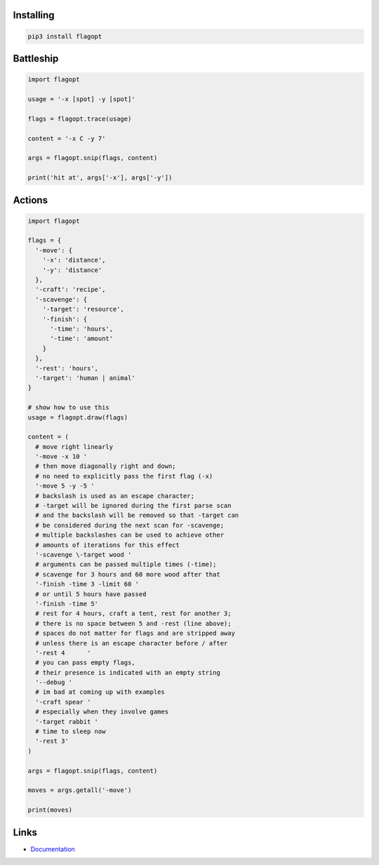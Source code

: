 Installing
----------

.. code-block:: bash

  pip3 install flagopt

Battleship
----------

.. code-block:: python

  import flagopt

  usage = '-x [spot] -y [spot]'

  flags = flagopt.trace(usage)

  content = '-x C -y 7'

  args = flagopt.snip(flags, content)

  print('hit at', args['-x'], args['-y'])

Actions
-------

.. code-block:: python

  import flagopt

  flags = {
    '-move': {
      '-x': 'distance',
      '-y': 'distance'
    },
    '-craft': 'recipe',
    '-scavenge': {
      '-target': 'resource',
      '-finish': {
        '-time': 'hours',
        '-time': 'amount'
      }
    },
    '-rest': 'hours',
    '-target': 'human | animal'
  }

  # show how to use this
  usage = flagopt.draw(flags)

  content = (
    # move right linearly
    '-move -x 10 '
    # then move diagonally right and down;
    # no need to explicitly pass the first flag (-x)
    '-move 5 -y -5 '
    # backslash is used as an escape character;
    # -target will be ignored during the first parse scan
    # and the backslash will be removed so that -target can
    # be considered during the next scan for -scavenge;
    # multiple backslashes can be used to achieve other
    # amounts of iterations for this effect
    '-scavenge \-target wood '
    # arguments can be passed multiple times (-time);
    # scavenge for 3 hours and 60 more wood after that
    '-finish -time 3 -limit 60 '
    # or until 5 hours have passed
    '-finish -time 5'
    # rest for 4 hours, craft a tent, rest for another 3;
    # there is no space between 5 and -rest (line above);
    # spaces do not matter for flags and are stripped away
    # unless there is an escape character before / after
    '-rest 4      '
    # you can pass empty flags,
    # their presence is indicated with an empty string
    '--debug '
    # im bad at coming up with examples
    '-craft spear '
    # especially when they involve games
    '-target rabbit '
    # time to sleep now
    '-rest 3'
  )

  args = flagopt.snip(flags, content)

  moves = args.getall('-move')

  print(moves)


Links
-----

- `Documentation <https://flagopt.readthedocs.io>`_
